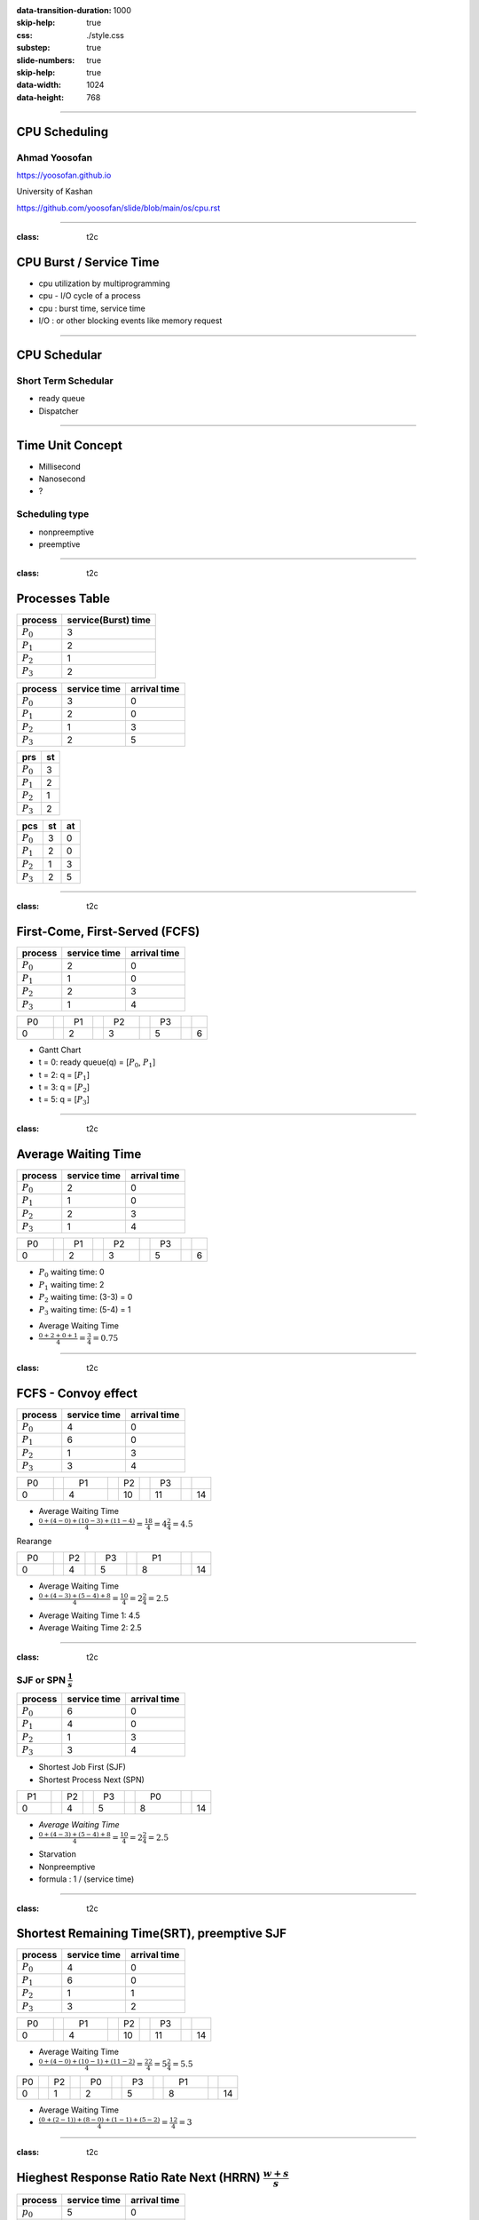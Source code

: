 :data-transition-duration: 1000
:skip-help: true
:css: ./style.css 
:substep: true
:slide-numbers: true
:skip-help: true
:data-width: 1024
:data-height: 768

.. title: CPU Scheduling

.. role:: raw-html(raw)
   :format: html

.. |nbsp| unicode:: 0xA0

----

CPU Scheduling
===============
Ahmad Yoosofan
---------------
https://yoosofan.github.io

University of Kashan

https://github.com/yoosofan/slide/blob/main/os/cpu.rst

----

:class: t2c

CPU Burst / Service Time
==============================
* cpu utilization by multiprogramming
* cpu - I/O cycle of a process
* cpu : burst time, service time
* I/O : or other blocking events like memory request

----

CPU Schedular
================
Short Term Schedular
----------------------
* ready queue
* Dispatcher

----

Time Unit Concept
==================
* Millisecond
* Nanosecond
* ?

Scheduling type
----------------
* nonpreemptive
* preemptive

----

:class: t2c

Processes Table
==========================
.. csv-table::
  :header: process, service(Burst) time
  :class: center

  :math:`P_0`, 3
  :math:`P_1`, 2
  :math:`P_2`, 1
  :math:`P_3`, 2

.. csv-table::
  :header: process, service time, arrival time
  :class: substep center

  :math:`P_0`, 3, 0
  :math:`P_1`, 2, 0
  :math:`P_2`, 1, 3
  :math:`P_3`, 2, 5

.. csv-table::
  :header: prs, st
  :class: substep center

  :math:`P_0`, 3
  :math:`P_1`, 2
  :math:`P_2`, 1
  :math:`P_3`, 2

.. csv-table::
  :header: pcs, st, at
  :class: substep center

  :math:`P_0`, 3, 0
  :math:`P_1`, 2, 0
  :math:`P_2`, 1, 3
  :math:`P_3`, 2, 5

----

:class: t2c

First-Come, First-Served (FCFS)
==================================
.. csv-table::
  :header: process, service time, arrival time
  :class: center

  :math:`P_0`, 2, 0
  :math:`P_1`, 1 ,0
  :math:`P_2`, 2, 3
  :math:`P_3`, 1, 4

.. csv-table::
    :class: yoo-gantt-chart

    |nbsp| P0 |nbsp| |nbsp|, , |nbsp| P1 |nbsp| , , |nbsp| P2 |nbsp| |nbsp|, , |nbsp| P3 |nbsp|
    0, ,                              2, ,                 3, ,                        5, ,     6


*  Gantt Chart
*  t = 0: ready queue(q) = [:math:`P_0`, :math:`P_1`]
*  t = 2: q = [:math:`P_1`]
*  t = 3: q = [:math:`P_2`]
*  t = 5: q = [:math:`P_3`]

----

:class: t2c

Average Waiting Time
=====================
.. csv-table::
  :header: process, service time, arrival time
  :class: center

  :math:`P_0`, 2, 0
  :math:`P_1`, 1 ,0
  :math:`P_2`, 2, 3
  :math:`P_3`, 1, 4

.. csv-table::
    :class: yoo-gantt-chart substep

    |nbsp| P0 |nbsp| |nbsp|, , |nbsp| P1 |nbsp| , , |nbsp| P2 |nbsp| |nbsp|, , |nbsp| P3 |nbsp|
    0, ,                              2, ,                 3, ,                        5, ,     6

.. class:: substep

*  :math:`P_0` waiting time: 0
*  :math:`P_1` waiting time: 2
*  :math:`P_2` waiting time: (3-3) = 0
*  :math:`P_3` waiting time: (5-4) = 1

.. class:: substep

*  Average Waiting Time
* :math:`\frac{0 + 2 + 0 + 1}{4} = \frac{3}{4} = 0.75`

----

.. :

  short process behind long process

:class: t2c

FCFS - Convoy effect
=========================
.. csv-table::
  :header: process, service time, arrival time
  :class: center

  :math:`P_0`, 4, 0
  :math:`P_1`, 6 ,0
  :math:`P_2`, 1, 3
  :math:`P_3`, 3, 4

.. container:: substep

    .. csv-table::
        :class: yoo-gantt-chart substep

        |nbsp| P0 |nbsp| |nbsp|, , |nbsp| |nbsp| P1 |nbsp| |nbsp| |nbsp| , , P2 , , |nbsp| P3 |nbsp|
        0, ,                                     4, ,                        10, ,         11, ,     14

    * Average Waiting Time
    * :math:`\frac{0 + (4-0) + (10-3) + (11-4)}{4} = \frac{18}{4} = 4\frac{2}{4} = 4.5`

.. container:: substep

    Rearange

    .. csv-table::
        :class: yoo-gantt-chart substep

        |nbsp| P0 |nbsp| |nbsp|, , P2, , |nbsp| P3 |nbsp|, , |nbsp| |nbsp| P1 |nbsp| |nbsp| |nbsp|
        0, ,                       4, ,          5, ,               8, ,     14

    * Average Waiting Time
    * :math:`\frac{0 + (4-3) + (5-4) + 8}{4} = \frac{10}{4} = 2\frac{2}{4} = 2.5`

.. class:: substep

* Average Waiting Time 1: 4.5
* Average Waiting Time 2: 2.5

----

:class: t2c

SJF or SPN :math:`\frac{1}{s}`
-------------------------------------------------------------------------
.. csv-table::
  :header: process, service time, arrival time
  :class: center

  :math:`P_0`, 6, 0
  :math:`P_1`, 4, 0
  :math:`P_2`, 1, 3
  :math:`P_3`, 3, 4

.. container:: substep

    * Shortest Job First (SJF)
    * Shortest Process Next (SPN)

    .. csv-table::
        :class: yoo-gantt-chart substep

        |nbsp| P1 |nbsp| |nbsp|, , P2, , |nbsp| P3 |nbsp|, , |nbsp| |nbsp| P0 |nbsp| |nbsp| |nbsp|
        0, ,                       4, ,          5, ,                       8, ,     14

.. class:: substep

* *Average Waiting Time*
* :math:`\frac{0 + (4-3) + (5-4) + 8}{4} = \frac{10}{4} = 2\frac{2}{4} = 2.5`

.. class:: substep

* Starvation
* Nonpreemptive
* formula : 1 / (service time)

----

:class: t2c

Shortest Remaining Time(SRT), preemptive SJF
================================================
.. csv-table::
  :header: process, service time, arrival time
  :class: center

  :math:`P_0`, 4, 0
  :math:`P_1`, 6 ,0
  :math:`P_2`, 1, 1
  :math:`P_3`, 3, 2

.. container:: substep

    .. csv-table::
        :class: yoo-gantt-chart substep

        |nbsp| P0 |nbsp| |nbsp|, ,|nbsp| |nbsp| P1 |nbsp| |nbsp| |nbsp|, , P2, , |nbsp| P3 |nbsp|
        0, ,                       4, ,          10, ,                      11, ,     14

    .. class:: substep

        * Average Waiting Time
        * :math:`\frac{0 + (4-0) + (10-1) + (11-2)}{4} = \frac{22}{4} = 5\frac{2}{4} = 5.5`

.. container:: substep

    .. csv-table::
        :class: yoo-gantt-chart substep

        P0, , P2 , ,  |nbsp| P0 |nbsp|, , |nbsp| P3 |nbsp|, ,  |nbsp|  |nbsp| P1 |nbsp|  |nbsp|  |nbsp|
        0, ,  1, ,           2, ,                5, ,         8, , 14

    .. class:: substep

    * Average Waiting Time
    * :math:`\frac{(0+(2-1)) + (8-0) + (1-1) + (5-2)}{4} = \frac{12}{4} = 3`

----

:class: t2c

Hieghest Response Ratio Rate Next (HRRN) :math:`\frac{w + s}{s}`
=================================================================
.. csv-table::
  :header: process, service time, arrival time
  :class: center

  :math:`p_0`, 5, 0
  :math:`p_1`, 3, 1
  :math:`p_2`, 4, 2
  :math:`p_3`, 2, 6

.. container::

    .. list-table::
        :class: borderless

        * - t = 0 |nbsp|
          - .. csv-table::
              :class: yoo-gantt-chart

              |nbsp| |nbsp| :math:`P_0`  |nbsp| |nbsp|
              0, , 5

          - |nbsp| queue : P1, P2, P3

        * - t = 5 |nbsp|

          - .. csv-table::
              :class: yoo-gantt-chart

              |nbsp| |nbsp| :math:`P_0`  |nbsp| |nbsp|, , |nbsp| :math:`P_1`  |nbsp|
              0, , 5, , 8

          - queue : P2 P3

.. container::

    #. P2: :math:`\frac{( 8 - 2 ) + 4}{4} = \frac{6+4}{4} = \frac{10}{4}`
    #. P3: :math:`\frac{( 8 - 6 ) + 2}{2} = \frac{2+2}{2} = \frac{4}{2} = \frac{8}{4}`

    .. list-table::
        :class: borderless

        * - t = 8 |nbsp|

          - .. csv-table::
              :class: yoo-gantt-chart

              |nbsp| |nbsp| :math:`P_0`  |nbsp| |nbsp|, , |nbsp| :math:`P_1`  |nbsp| , , |nbsp|  |nbsp| :math:`P_2` |nbsp|
              0, , 5, , 8, ,12

          - queue : P3

.. container::

     .. list-table::
        :class: borderless

        * - HRRN |nbsp|

          - .. csv-table::
              :class: yoo-gantt-chart

              |nbsp| |nbsp| :math:`P_0`  |nbsp| |nbsp| , , |nbsp| :math:`P_1`  |nbsp| , , |nbsp|  |nbsp| :math:`P_2` |nbsp| , , :math:`P_3` |nbsp|
              0, , 5, , 8, ,12, , 14

        * - SJF |nbsp|

          - .. csv-table::
              :class: yoo-gantt-chart

              |nbsp| |nbsp| :math:`P_0`  |nbsp| |nbsp| , , |nbsp| :math:`P_1`  |nbsp| , , |nbsp| :math:`P_3` |nbsp| , , |nbsp| :math:`P_2` |nbsp|
              0, , 5, , 8, ,10, , 14

Average Waiting Time

HRRN: :math:`\frac{0+(5-1)+(8-2)+(12-6)}{4}=\frac{16}{4}=4`

SJF: :math:`\frac{0+(5-1)+(8-6)+(10-2)}{4}=\frac{14}{4}=\frac{7}{2}=3.5`

----

Estimating Service Time(I)
=============================
.. class:: substep

#. .. math::
        :class: ltr

          \tau_n =  \frac{t_0 + t_1 + t_2 + ... + t_{n - 1}}{n}

#. .. math::
      :class: ltr

       n * \tau_n = t_0 + t_1 + t_2 + ... + t_{n - 1}

#. .. math::
      :class: ltr

        \tau_{n+1} = \frac{t_0 + t_1 + t_2 + ... + t_{n - 1} + t_n}{n+1}

#. .. math::
      :class: ltr

        = \frac{t_0 + t_1 + t_2 + ... + t_{n - 1} }{n+1} + \frac{t_n}{n+1}

#. .. math::
      :class: ltr

      \tau_{n+1} = \frac{n * \tau_n}{n + 1} + \frac{t_n}{n+1}

#. .. math::
      :class: ltr

      \tau_{n+1} = \frac{n}{n + 1} * \tau_n + \frac{1}{n+1} * t_n

----

Estimating Service Time(II)
=============================
.. class:: substep

#. .. math::
      :class: ltr

      \tau_{n+1} = \frac{n}{n + 1} * \tau_n + \frac{1}{n+1} * t_n

#. .. math::
      :class: ltr

      \tau_{n+1} = \frac{n + 1 - 1}{n + 1} * \tau_n + \frac{1}{n+1} * t_n

#. .. math::
      :class: ltr

      \tau_{n+1} =  ( \frac{n + 1}{n + 1} - \frac{1}{n + 1} ) * \tau_n + \frac{1}{n+1} * t_n

#. .. math::
      :class: ltr

      \tau_{n+1} =  ( 1 - \frac{1}{n + 1} ) * \tau_n + \frac{1}{n+1} * t_n

#. .. math::
      :class: ltr

      \alpha = \frac{1}{n+1}

      \tau_{n+1} =  ( 1 - \alpha ) * \tau_n + \alpha * t_n

----

Estimating Service Time(III)
=============================
.. class:: substep

#. .. math::
    :class: ltr

    \alpha = \frac{1}{n+1}\ , \  \tau_{n+1} =  ( 1 - \alpha ) * \tau_n + \alpha * t_n

#. .. math::
    :class: ltr

    t_n = actual\ length\ of\ n^{th}\ service\ time

#. .. math::
    :class: ltr

    \tau_{n+1} = predicted\ value\ for\ the\ next\ service\ time

#. .. math::
    :class: ltr

    0 ≼ \alpha ≼ 1 \ , \ \tau_{n+1} =  ( 1 - \alpha ) * \tau_n + \alpha * t_n

#. .. math::
    :class: ltr

    \alpha → 0

----

:class: t2c

Round Robin (RR , quantum) I
============================
.. csv-table::
  :header: process, service time, arrival time
  :class: center

  :math:`p_0`, 5, 0
  :math:`p_1`, 3, 1
  :math:`p_2`, 4, 2
  :math:`p_3`, 2, 6

.. list-table::
    :class: borderless

    * - time quantum or q = 2 ,
      - Queue (Q): Empty

    * - t = 0 , Q: P0 |nbsp|
      - .. csv-table::
          :class: yoo-gantt-chart

          :math:`P_0` |nbsp|
          0, , 2

    * - t=2, Q: P1(3), P2(4), P0(3)

      - .. csv-table::
          :class: yoo-gantt-chart

          :math:`P_0` |nbsp| , , :math:`P_1` |nbsp|
          0, , 2, , 4

    * - t=4, Q:P2(4), P0(3), P1(1)

      - .. csv-table::
          :class: yoo-gantt-chart

          :math:`P_0` |nbsp| , , :math:`P_1` |nbsp| , , :math:`P_2` |nbsp|
          0, , 2, , 4 , ,6

.. container::

        t=6, Q: P0(3), P1(1), P3(2), P2(2)

        .. csv-table::
          :class: yoo-gantt-chart

          :math:`P_0` |nbsp| , , :math:`P_1` |nbsp| , , :math:`P_2` |nbsp| , , :math:`P_0` |nbsp|
          0, , 2, , 4 , ,6 , , 8

        t=8, Q: P1(1), P3(2), P2(2), P0(1)

        .. csv-table::
          :class: yoo-gantt-chart

          :math:`P_0` |nbsp| , , :math:`P_1` |nbsp| , , :math:`P_2` |nbsp| , , :math:`P_0` |nbsp|  , , :math:`P_1`
          0, , 2, , 4 , ,6 , , 8, , 9

.. container::

    t=9, Q: P3(2), P2(2), P0(1)

    .. csv-table::
      :class: yoo-gantt-chart

      :math:`P_0` |nbsp| , , :math:`P_1` |nbsp| , , :math:`P_2` |nbsp| , , :math:`P_0` |nbsp|  , , :math:`P_1`, ,  :math:`P_3` |nbsp|
      0, , 2, , 4 , ,6 , , 8, , 9, ,11

    t=11, Q: P2(2), P0(1)

    .. csv-table::
      :class: yoo-gantt-chart

      :math:`P_0` |nbsp| , , :math:`P_1` |nbsp| , , :math:`P_2` |nbsp| , , :math:`P_0` |nbsp|  , , :math:`P_1`, ,  :math:`p_3` |nbsp| , ,  :math:`p_2` |nbsp|
      0, , 2, , 4 , ,6 , , 8, , 9, ,11, , 13

.. container::

    t=13, Q: P0(1)

    .. csv-table::
      :class: yoo-gantt-chart

      :math:`P_0` |nbsp| , , :math:`P_1` |nbsp| , , :math:`P_2` |nbsp| , , :math:`P_0` |nbsp|  , , :math:`P_1`, ,  :math:`p_3` |nbsp| , ,  :math:`p_2` |nbsp|  , ,  :math:`p_0`
      0, , 2, , 4 , ,6 , , 8, , 9, ,11, , 13, , 14

----

:class: t2c

Round Robin (RR) II
===================
.. csv-table::
  :header: process, service time, arrival time
  :class: center

  :math:`p_0`, 5, 0
  :math:`p_1`, 3, 1
  :math:`p_2`, 4, 2
  :math:`p_3`, 2, 6

.. container::

    t=11, Q: P2(2), P0(1)

    - .. csv-table::
        :class: yoo-gantt-chart

        :math:`P_0` |nbsp| , , :math:`P_1` |nbsp| , , :math:`P_2` |nbsp| , , :math:`P_0` |nbsp|  , , :math:`P_1`, ,  :math:`p_3` |nbsp| , ,  :math:`p_2` |nbsp|
        0, , 2, , 4 , ,6 , , 8, , 9, ,11, , 13

    t=13, Q: P0(1)

    - .. csv-table::
        :class: yoo-gantt-chart

        :math:`P_0` |nbsp| , , :math:`P_1` |nbsp| , , :math:`P_2` |nbsp| , , :math:`P_0` |nbsp|  , , :math:`P_1`, ,  :math:`p_3` |nbsp| , ,  :math:`p_2` |nbsp|  , ,  :math:`p_0`
        0, , 2, , 4 , ,6 , , 8, , 9, ,11, , 13, , 14

Average Waiting Time

.. container::

    :math:`\frac{[0+(6-2)+(13-8)]+[(2-1)+(8-4)]+[(4-2)+(11-6)]+[9-6]}{4}`

    = :math:`\frac{9+5+7+3}{4} = \frac{24}{4} = 6`

----

:class: t2c

Priority
========
#. Internal
#. External

* smallest integer ≡ highest priority
* largest integer  ≡ highest priority


#. preemptive (absolute)
#. non-preemptive (relative)

* Starvation
    * Aging

nice [-20 , 19]

.. code:: sh

    root@computer-name:~# nice --5 geany
    root@computer-name:~# ps -l
    root@computer-name:~# top
    user@computer-name:~# nice -n 8 geany

renice

.. code:: sh

  user@computer-name:~# renice 10 -p 19862
  user@computer-name:~# renice -n 15 -p 19862

.. :

    https://www.scaler.com/topics/linux-nice/

----

:class: t2c

Relative Priority
=================
.. csv-table::
  :header: process, service time, arrival time, Priority
  :class: center

  P0, 2, 0, 4
  P1, 3, 1, 3
  P2, 1, 2, 3
  P3, 2, 5, 1

.. list-table::
    :class: borderless

    * - t=0, Q: P0(2,4)
      - .. csv-table::
          :class: yoo-gantt-chart

          P0 |nbsp| , ,
          0, , 2
    *  - t=2, Q: P1(3,3), P2(1,3)
       - .. csv-table::
          :class: yoo-gantt-chart

          P0 |nbsp| , ,  |nbsp| P1  |nbsp|
          0, , 2, , 5

.. container::

    t=5, Q: P2(1,3), P3(2,1)

    .. csv-table::
      :class: yoo-gantt-chart

      P0 |nbsp| , ,  |nbsp| P1  |nbsp| , , P3
      0, , 2, , 5, , 7

.. container::

    t=6, Q: P2(1,3)

    .. csv-table::
      :class: yoo-gantt-chart

      P0 |nbsp| , ,  |nbsp| P1  |nbsp| , , P3, , P2 |nbsp|
      0, , 2, , 5, , 7, , 8

.. :

    Average Waiting Time

    .. container::

        :math:`\frac{(0+(6-2)+(13-8))+((2-1)+(8-4))+((4-2)+(11-6))+(9-6)}{4}`

        = :math:`\frac{9+5+7+3}{4} = \frac{24}{4} = 6`

----

:class: t2c

Absolute Priority
=================
.. csv-table::
  :header: process, service time, arrival time, Priority
  :class: center

  P0, 2, 0, 4
  P1, 3, 1, 3
  P2, 1, 2, 3
  P3, 2, 5, 1

.. list-table::
    :class: borderless

    * - t=0, Q: P0(2,4)
      - .. csv-table::
          :class: yoo-gantt-chart

          P0
          0, , 2
    *  - t=1, Q: P1(3,3), P0(1,4)
       - .. csv-table::
          :class: yoo-gantt-chart

          P0  , , |nbsp| P1  |nbsp|
          0, , 1, , 4
    *  - t=4, Q: P0(1,4), P2(1,3)
       - .. csv-table::
          :class: yoo-gantt-chart

          P0 , ,  |nbsp| P1  |nbsp|, , P2
          0, , 1, , 4, , 5

.. list-table::
    :class: borderless

    *  - t=5, Q: P0(1,4), P3(2,1)
       - .. csv-table::
          :class: yoo-gantt-chart

          P0 , ,  |nbsp| P1  |nbsp|, , P2, , P3 |nbsp|
          0, , 1, , 4, , 5, , 7
    *  - t=7, Q: P0(1,4)
       - .. csv-table::
          :class: yoo-gantt-chart

          P0 , ,  |nbsp| P1  |nbsp|, , P2, , P3 |nbsp|, , P0
          0, , 1, , 4, , 5, , 7, , 8

----

:class: t2c

Priority Round Robin
====================
.. csv-table::
  :header: process, service time, arrival time, Priority
  :class: center

  P0, 2, 0, 4
  P1, 3, 1, 3
  P2, 1, 2, 2
  P3, 2, 5, 1

.. list-table::
    :class: borderless

    * - t=0, Q: P0(2)

      - .. csv-table::
          :class: yoo-gantt-chart

          P0 , ,
          0, , 1

    * - t=1, Q: P0(1,4), P1(3,3)

      - .. csv-table::
          :class: yoo-gantt-chart

          P0 , , P1
          0, , 1, , 2

    * - t=2, Q: P0(1,4), P1(2,3), P2(1,2)

      - .. csv-table::
          :class: yoo-gantt-chart

          P0 , , P1  , , P2
          0, , 1, , 2, , 3

.. list-table::
    :class: borderless

    * - t=3, Q: P0(1,4), P1(2,3)

      - .. csv-table::
          :class: yoo-gantt-chart

          P0 , , P1 , , P2 , , P2
          0, , 1, , 2, , 3, , 5

    * - t=5, Q: P0(1,4), P3(2,1)

      - .. csv-table::
          :class: yoo-gantt-chart

          P0 , , P1 , , P2 , , P2 , , P3 |nbsp|
          0, , 1, , 2, , 3, , 5, , 7

.. list-table::
    :class: borderless

    * - t=7, Q: P0(1,4)

      - .. csv-table::
          :class: yoo-gantt-chart

          P0 , , P1 , , P2 , , P2 , , P3 |nbsp|, , P0
          0, , 1, , 2, , 3, , 5, , 7, , 8

----

:class: t2c

Multilevel Queue
=================
.. csv-table::
  :header: process, service time, arrival time
  :class: center

  :math:`p_0`, 5, 0
  :math:`p_1`, 3, 1
  :math:`p_2`, 4, 2
  :math:`p_3`, 2, 6

.. container::

    t=11, Q: P2(2), P0(1)

    - .. csv-table::
        :class: yoo-gantt-chart

        :math:`P_0` |nbsp| , , :math:`P_1` |nbsp| , , :math:`P_2` |nbsp| , , :math:`P_0` |nbsp|  , , :math:`P_1`, ,  :math:`p_3` |nbsp| , ,  :math:`p_2` |nbsp|
        0, , 2, , 4 , ,6 , , 8, , 9, ,11, , 13

    t=13, Q: P0(1)

    - .. csv-table::
        :class: yoo-gantt-chart

        :math:`P_0` |nbsp| , , :math:`P_1` |nbsp| , , :math:`P_2` |nbsp| , , :math:`P_0` |nbsp|  , , :math:`P_1`, ,  :math:`p_3` |nbsp| , ,  :math:`p_2` |nbsp|  , ,  :math:`p_0`
        0, , 2, , 4 , ,6 , , 8, , 9, ,11, , 13, , 14

Average Waiting Time

.. container::

    :math:`\frac{(0+(6-2)+(13-8))+((2-1)+(8-4))+((4-2)+(11-6))+(9-6)}{4}`

    = :math:`\frac{9+5+7+3}{4} = \frac{24}{4} = 6`

----

:class: t2c

Multilevel Queue Feedback (MLQF)
=================================
.. csv-table::
  :header: process, service time, arrival time
  :class: center

  :math:`P_0`, 5, 0
  :math:`P_1`, 3, 1
  :math:`P_2`, 4, 2
  :math:`P_3`, 2, 6

.. container::

    t=11, Q: P2(2), P0(1)

    - .. csv-table::
        :class: yoo-gantt-chart

        :math:`P_0` |nbsp| , , :math:`P_1` |nbsp| , , :math:`P_2` |nbsp| , , :math:`P_0` |nbsp|  , , :math:`P_1`, ,  :math:`p_3` |nbsp| , ,  :math:`p_2` |nbsp|
        0, , 2, , 4 , ,6 , , 8, , 9, ,11, , 13

    t=13, Q: P0(1)

    - .. csv-table::
        :class: yoo-gantt-chart

        :math:`P_0` |nbsp| , , :math:`P_1` |nbsp| , , :math:`P_2` |nbsp| , , :math:`P_0` |nbsp|  , , :math:`P_1`, ,  :math:`p_3` |nbsp| , ,  :math:`p_2` |nbsp|  , ,  :math:`p_0`
        0, , 2, , 4 , ,6 , , 8, , 9, ,11, , 13, , 14

Average Waiting Time

.. container::

    :math:`\frac{(0+(6-2)+(13-8))+((2-1)+(8-4))+((4-2)+(11-6))+(9-6)}{4}`

    = :math:`\frac{9+5+7+3}{4} = \frac{24}{4} = 6`

----

Scheduling Criteria
===================
    #. *CPU utilization* : keep the CPU as busy as possible
    #. *Throughput* : number of processes that complete their execution per time unit
    #. *Turnaround time* : amount of time to execute a particular process
    #. *Waiting time* : amount of time a process has been waiting in the ready queue
    #. *Response time* : amount of time it takes from when a request was submitted until the first response is produced, not output (for time-sharing environment)

----

Optimization Criteria
=====================
    #. Max CPU utilization
    #. Max throughput
    #. Min turnaround time
    #. Min waiting time
    #. Min response time

----

END

.. :

    https://www.tutorialspoint.com/operating_system/os_priority_scheduling_algorithm.htm
    https://os-book.com/OSE2/index.html
    https://os-book.com/OS10/slide-dir/index.html
    https://www.24-edu.com/assets/uploads/attachment-1665772802.pdf
    https://www.cs.uic.edu/~jbell/CourseNotes/OperatingSystems/5_CPU_Scheduling.html
    https://github.com/astral-sh/uv
    
